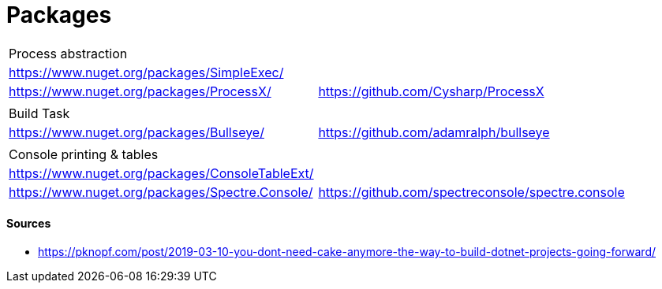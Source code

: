 # Packages

|===
| Process abstraction |
| https://www.nuget.org/packages/SimpleExec/ |
| https://www.nuget.org/packages/ProcessX/ | https://github.com/Cysharp/ProcessX
| | 
| Build Task | 
| https://www.nuget.org/packages/Bullseye/ | https://github.com/adamralph/bullseye
| |
| Console printing & tables |
| https://www.nuget.org/packages/ConsoleTableExt/ | 
| https://www.nuget.org/packages/Spectre.Console/ | https://github.com/spectreconsole/spectre.console
|===

#### Sources

- https://pknopf.com/post/2019-03-10-you-dont-need-cake-anymore-the-way-to-build-dotnet-projects-going-forward/
